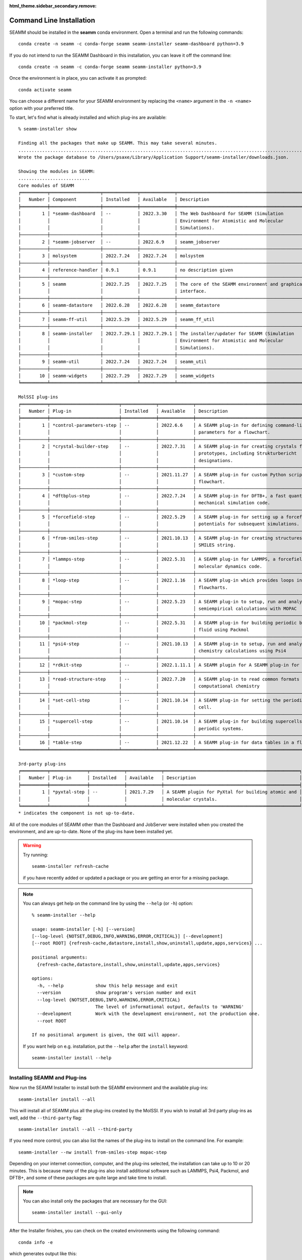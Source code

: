 :html_theme.sidebar_secondary.remove:

.. _`command line installation`:

*************************
Command Line Installation
*************************


SEAMM should be installed in the **seamm** conda environment. Open a terminal 
and run the following commands::

  conda create -n seamm -c conda-forge seamm seamm-installer seamm-dashboard python=3.9

If you do not intend to run the SEAMM Dashboard in this installation, you can leave it
off the command line::

  conda create -n seamm -c conda-forge seamm seamm-installer python=3.9

Once the environment is in place, you can activate it as prompted::

  conda activate seamm

You can choose a different name for your SEAMM environment by replacing
the ``<name>`` argument in the ``-n <name>`` option with your preferred title.

To start, let's find what is already installed and which plug-ins are available::

  % seamm-installer show

  Finding all the packages that make up SEAMM. This may take several minutes.
  ..................................................................................................................................................
  Wrote the package database to /Users/psaxe/Library/Application Support/seamm-installer/downloads.json.

  Showing the modules in SEAMM:
  ...........................
  Core modules of SEAMM
  ╒══════════╤═══════════════════╤═════════════╤═════════════╤═════════════════════════════════════════════════╕
  │   Number │ Component         │ Installed   │ Available   │ Description                                     │
  ╞══════════╪═══════════════════╪═════════════╪═════════════╪═════════════════════════════════════════════════╡
  │        1 │ *seamm-dashboard  │ --          │ 2022.3.30   │ The Web Dashboard for SEAMM (Simulation         │
  │          │                   │             │             │ Environment for Atomistic and Molecular         │
  │          │                   │             │             │ Simulations).                                   │
  ├──────────┼───────────────────┼─────────────┼─────────────┼─────────────────────────────────────────────────┤
  │        2 │ *seamm-jobserver  │ --          │ 2022.6.9    │ seamm_jobserver                                 │
  ├──────────┼───────────────────┼─────────────┼─────────────┼─────────────────────────────────────────────────┤
  │        3 │ molsystem         │ 2022.7.24   │ 2022.7.24   │ molsystem                                       │
  ├──────────┼───────────────────┼─────────────┼─────────────┼─────────────────────────────────────────────────┤
  │        4 │ reference-handler │ 0.9.1       │ 0.9.1       │ no description given                            │
  ├──────────┼───────────────────┼─────────────┼─────────────┼─────────────────────────────────────────────────┤
  │        5 │ seamm             │ 2022.7.25   │ 2022.7.25   │ The core of the SEAMM environment and graphical │
  │          │                   │             │             │ interface.                                      │
  ├──────────┼───────────────────┼─────────────┼─────────────┼─────────────────────────────────────────────────┤
  │        6 │ seamm-datastore   │ 2022.6.28   │ 2022.6.28   │ seamm_datastore                                 │
  ├──────────┼───────────────────┼─────────────┼─────────────┼─────────────────────────────────────────────────┤
  │        7 │ seamm-ff-util     │ 2022.5.29   │ 2022.5.29   │ seamm_ff_util                                   │
  ├──────────┼───────────────────┼─────────────┼─────────────┼─────────────────────────────────────────────────┤
  │        8 │ seamm-installer   │ 2022.7.29.1 │ 2022.7.29.1 │ The installer/updater for SEAMM (Simulation     │
  │          │                   │             │             │ Environment for Atomistic and Molecular         │
  │          │                   │             │             │ Simulations).                                   │
  ├──────────┼───────────────────┼─────────────┼─────────────┼─────────────────────────────────────────────────┤
  │        9 │ seamm-util        │ 2022.7.24   │ 2022.7.24   │ seamm_util                                      │
  ├──────────┼───────────────────┼─────────────┼─────────────┼─────────────────────────────────────────────────┤
  │       10 │ seamm-widgets     │ 2022.7.29   │ 2022.7.29   │ seamm_widgets                                   │
  ╘══════════╧═══════════════════╧═════════════╧═════════════╧═════════════════════════════════════════════════╛

  MolSSI plug-ins
  ╒══════════╤══════════════════════════╤═════════════╤═════════════╤════════════════════════════════════════════════════╕
  │   Number │ Plug-in                  │ Installed   │ Available   │ Description                                        │
  ╞══════════╪══════════════════════════╪═════════════╪═════════════╪════════════════════════════════════════════════════╡
  │        1 │ *control-parameters-step │ --          │ 2022.6.6    │ A SEAMM plug-in for defining command-line          │
  │          │                          │             │             │ parameters for a flowchart.                        │
  ├──────────┼──────────────────────────┼─────────────┼─────────────┼────────────────────────────────────────────────────┤
  │        2 │ *crystal-builder-step    │ --          │ 2022.7.31   │ A SEAMM plug-in for creating crystals from         │
  │          │                          │             │             │ prototypes, including Strukturbericht              │
  │          │                          │             │             │ designations.                                      │
  ├──────────┼──────────────────────────┼─────────────┼─────────────┼────────────────────────────────────────────────────┤
  │        3 │ *custom-step             │ --          │ 2021.11.27  │ A SEAMM plug-in for custom Python scripts in a     │
  │          │                          │             │             │ flowchart.                                         │
  ├──────────┼──────────────────────────┼─────────────┼─────────────┼────────────────────────────────────────────────────┤
  │        4 │ *dftbplus-step           │ --          │ 2022.7.24   │ A SEAMM plug-in for DFTB+, a fast quantum          │
  │          │                          │             │             │ mechanical simulation code.                        │
  ├──────────┼──────────────────────────┼─────────────┼─────────────┼────────────────────────────────────────────────────┤
  │        5 │ *forcefield-step         │ --          │ 2022.5.29   │ A SEAMM plug-in for setting up a forcefield or EAM │
  │          │                          │             │             │ potentials for subsequent simulations.             │
  ├──────────┼──────────────────────────┼─────────────┼─────────────┼────────────────────────────────────────────────────┤
  │        6 │ *from-smiles-step        │ --          │ 2021.10.13  │ A SEAMM plug-in for creating structures from a     │
  │          │                          │             │             │ SMILES string.                                     │
  ├──────────┼──────────────────────────┼─────────────┼─────────────┼────────────────────────────────────────────────────┤
  │        7 │ *lammps-step             │ --          │ 2022.5.31   │ A SEAMM plug-in for LAMMPS, a forcefield-based     │
  │          │                          │             │             │ molecular dynamics code.                           │
  ├──────────┼──────────────────────────┼─────────────┼─────────────┼────────────────────────────────────────────────────┤
  │        8 │ *loop-step               │ --          │ 2022.1.16   │ A SEAMM plug-in which provides loops in            │
  │          │                          │             │             │ flowcharts.                                        │
  ├──────────┼──────────────────────────┼─────────────┼─────────────┼────────────────────────────────────────────────────┤
  │        9 │ *mopac-step              │ --          │ 2022.5.23   │ A SEAMM plug-in to setup, run and analyze          │
  │          │                          │             │             │ semiempirical calculations with MOPAC              │
  ├──────────┼──────────────────────────┼─────────────┼─────────────┼────────────────────────────────────────────────────┤
  │       10 │ *packmol-step            │ --          │ 2022.5.31   │ A SEAMM plug-in for building periodic boxes of     │
  │          │                          │             │             │ fluid using Packmol                                │
  ├──────────┼──────────────────────────┼─────────────┼─────────────┼────────────────────────────────────────────────────┤
  │       11 │ *psi4-step               │ --          │ 2021.10.13  │ A SEAMM plug-in to setup, run and analyze quantum  │
  │          │                          │             │             │ chemistry calculations using Psi4                  │
  ├──────────┼──────────────────────────┼─────────────┼─────────────┼────────────────────────────────────────────────────┤
  │       12 │ *rdkit-step              │ --          │ 2022.1.11.1 │ A SEAMM plugin for A SEAMM plug-in for RDKit       │
  ├──────────┼──────────────────────────┼─────────────┼─────────────┼────────────────────────────────────────────────────┤
  │       13 │ *read-structure-step     │ --          │ 2022.7.20   │ A SEAMM plug-in to read common formats in          │
  │          │                          │             │             │ computational chemistry                            │
  ├──────────┼──────────────────────────┼─────────────┼─────────────┼────────────────────────────────────────────────────┤
  │       14 │ *set-cell-step           │ --          │ 2021.10.14  │ A SEAMM plug-in for setting the periodic (unit)    │
  │          │                          │             │             │ cell.                                              │
  ├──────────┼──────────────────────────┼─────────────┼─────────────┼────────────────────────────────────────────────────┤
  │       15 │ *supercell-step          │ --          │ 2021.10.14  │ A SEAMM plug-in for building supercells of         │
  │          │                          │             │             │ periodic systems.                                  │
  ├──────────┼──────────────────────────┼─────────────┼─────────────┼────────────────────────────────────────────────────┤
  │       16 │ *table-step              │ --          │ 2021.12.22  │ A SEAMM plug-in for data tables in a flowchart.    │
  ╘══════════╧══════════════════════════╧═════════════╧═════════════╧════════════════════════════════════════════════════╛

  3rd-party plug-ins
  ╒══════════╤══════════════╤═════════════╤═════════════╤═══════════════════════════════════════════════════╕
  │   Number │ Plug-in      │ Installed   │ Available   │ Description                                       │
  ╞══════════╪══════════════╪═════════════╪═════════════╪═══════════════════════════════════════════════════╡
  │        1 │ *pyxtal-step │ --          │ 2021.7.29   │ A SEAMM plugin for PyXtal for building atomic and │
  │          │              │             │             │ molecular crystals.                               │
  ╘══════════╧══════════════╧═════════════╧═════════════╧═══════════════════════════════════════════════════╛
  * indicates the component is not up-to-date.

All of the core modules of SEAMM other than the Dashboard and JobServer were installed
when you created the environment, and are up-to-date. None of the plug-ins have been
installed yet.

.. warning::
  Try running::

     seamm-installer refresh-cache

  if you have recently added or updated a package or you are getting an error for 
  a missing package.

.. note::
   You can always get help on the command line by using the ``--help`` (or ``-h``)
   option::

     % seamm-installer --help

     usage: seamm-installer [-h] [--version] 
     [--log-level {NOTSET,DEBUG,INFO,WARNING,ERROR,CRITICAL}] [--development] 
     [--root ROOT] {refresh-cache,datastore,install,show,uninstall,update,apps,services} ...
     
     positional arguments:
       {refresh-cache,datastore,install,show,uninstall,update,apps,services}
     
     options:
       -h, --help            show this help message and exit
       --version             show program's version number and exit
       --log-level {NOTSET,DEBUG,INFO,WARNING,ERROR,CRITICAL}
                             The level of informational output, defaults to 'WARNING'
       --development         Work with the development environment, not the production one.
       --root ROOT
     
     If no positional argument is given, the GUI will appear.
     
   If you want help on e.g. installation, put the ``--help`` after the ``install``
   keyword::

       seamm-installer install --help
    
Installing SEAMM and Plug-ins
-----------------------------

Now run the SEAMM Installer to install both the SEAMM environment and the available
plug-ins::

  seamm-installer install --all

This will install all of SEAMM plus all the plug-ins created by the MolSSI. If you wish
to install all 3rd party plug-ins as well, add the ``--third-party`` flag::

  seamm-installer install --all --third-party

If you need more control, you can also list the names of the plug-ins to install on the
command line. For example::

  seamm-installer --nw install from-smiles-step mopac-step

Depending on your internet connection, computer, and the plug-ins selected, the
installation can take up to 10 or 20 minutes.  This is because many of the plug-ins also
install additional software such as LAMMPS, Psi4, Packmol, and DFTB+, and some of these
packages are quite large and take time to install. 

.. note ::
  You can also install only the packages that are necessary for the GUI::

    seamm-installer install --gui-only

After the Installer finishes, you can check on the created environments using the
following command::

  conda info -e

which generates output like this::

  # conda environments:
  #
  base                     /Users/tester/opt/miniconda3
  seamm                 *  /Users/tester/opt/miniconda3/envs/seamm
  seamm-dftbplus           /Users/tester/opt/miniconda3/envs/seamm-dftbplus
  seamm-lammps             /Users/tester/opt/miniconda3/envs/seamm-lammps
  seamm-packmol            /Users/tester/opt/miniconda3/envs/seamm-packmol
  seamm-psi4               /Users/tester/opt/miniconda3/envs/seamm-psi4

The extra software needed by individual plug-ins is installed in separate conda
environments to avoid conflicts between packages.

You can start the SEAMM GUI from the command line by typing::

  seamm

Naturally this will only work if you have a windowing system installed so that you can
use graphics on the machine.

Installing Shortcuts
--------------------
Even though you are installing from the command line, you can create shortcuts to
make it easier to start SEAMM if you are using a windowing system::

  seamm-installer apps create

will create the shortcuts and::

  % seamm-installer apps show

  ╒═════════════════╤════════════════════════════════════╕
  │ App             │ Path                               │
  ╞═════════════════╪════════════════════════════════════╡
  │ SEAMM           │ ~/Applications/SEAMM.app           │
  ├─────────────────┼────────────────────────────────────┤
  │ SEAMM-Installer │ ~/Applications/SEAMM-Installer.app │
  ╘═════════════════╧════════════════════════════════════╛

will show you where the created shortcuts are. Depending on your windowing system,
you can drag the shortcuts to the desktop, launcher, or dock so that you can easily
start SEAMM and the Installer.

Installing the Services
-----------------------

If you plan to run jobs on the machine, you should install the services for the
Dashboard and JobServer, so that they remain running even when you are not logged in. To
do so use the following command::

  % seamm-installer services create

  Created and started the service dashboard
  Created and started the service jobserver

To check on the status of the services::

  % seamm-installer services status
  
  ╒═══════════╤══════════╤═════════╤════════╕
  │ Service   │ Status   │ Root    │ Port   │
  ╞═══════════╪══════════╪═════════╪════════╡
  │ dashboard │ running  │ ~/SEAMM │ 55055  │
  ├───────────┼──────────┼─────────┼────────┤
  │ jobserver │ running  │ ~/SEAMM │ ---    │
  ╘═══════════╧══════════╧═════════╧════════╛

This shows that both services are running and that you can access the Dashboard at port
55055 (the default).


